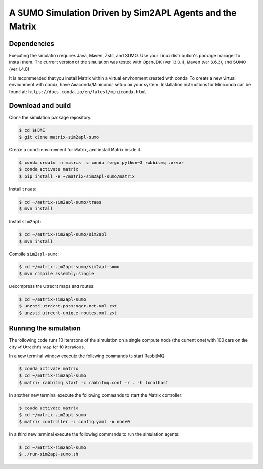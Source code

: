 A SUMO Simulation Driven by Sim2APL Agents and the Matrix
=========================================================

Dependencies
------------

Executing the simulation requires Java, Maven, Zstd, and SUMO.
Use your Linux distribution's package manager to install them.
The current version of the simulation was tested with
OpenJDK (ver 13.0.1), Maven (ver 3.6.3), and SUMO (ver 1.4.0)

It is recommended that you install Matrix
within a virtual environment created with conda.
To create a new virtual environment with conda,
have Anaconda/Miniconda setup on your system.
Installation instructions for Miniconda can be found at:
``https://docs.conda.io/en/latest/miniconda.html``

Download and build
------------------

Clone the simulation package repository.

.. code:: bash

    $ cd $HOME
    $ git clone matrix-sim2apl-sumo

Create a conda environment for Matrix,
and install Matrix inside it.

.. code:: bash

    $ conda create -n matrix -c conda-forge python=3 rabbitmq-server
    $ conda activate matrix
    $ pip install -e ~/matrix-sim2apl-sumo/matrix

Install ``traas``:

.. code:: bash

    $ cd ~/matrix-sim2apl-sumo/traas
    $ mvn install

Install ``sim2apl``:

.. code:: bash

    $ cd ~/matrix-sim2apl-sumo/sim2apl
    $ mvn install

Compile ``sim2apl-sumo``:

.. code:: bash

    $ cd ~/matrix-sim2apl-sumo/sim2apl-sumo
    $ mvn compile assembly:single

Decompress the Utrecht maps and routes:

.. code:: bash

    $ cd ~/matrix-sim2apl-sumo
    $ unzstd utrecht.passenger.net.xml.zst
    $ unzstd utrecht-unique-routes.xml.zst

Running the simulation
----------------------

The following code runs 10 iterations of the simulation
on a single compute node (the current one)
with 100 cars on the city of Utrecht's map
for 10 iterations.

In a new terminal window execute the following commands to start RabbitMQ:

.. code:: bash

    $ conda activate matrix
    $ cd ~/matrix-sim2apl-sumo
    $ matrix rabbitmq start -c rabbitmq.conf -r . -h localhost

In another new terminal execute the following commands to start the Matrix
controller:

.. code:: bash

    $ conda activate matrix
    $ cd ~/matrix-sim2apl-sumo
    $ matrix controller -c config.yaml -n node0

In a third new terminal execute the following commands to run the simulation
agents:

.. code:: bash

    $ cd ~/matrix-sim2apl-sumo
    $ ./run-sim2apl-sumo.sh
